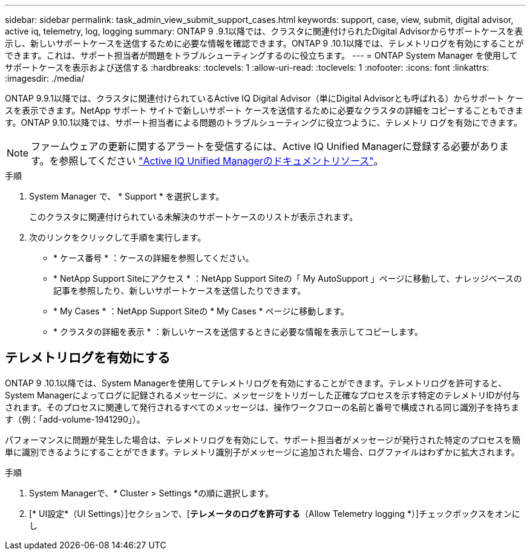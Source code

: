 ---
sidebar: sidebar 
permalink: task_admin_view_submit_support_cases.html 
keywords: support, case, view, submit, digital advisor, active iq, telemetry, log, logging 
summary: ONTAP 9 .9.1以降では、クラスタに関連付けられたDigital Advisorからサポートケースを表示し、新しいサポートケースを送信するために必要な情報を確認できます。ONTAP 9 .10.1以降では、テレメトリログを有効にすることができます。これは、サポート担当者が問題をトラブルシューティングするのに役立ちます。 
---
= ONTAP System Manager を使用してサポートケースを表示および送信する
:hardbreaks:
:toclevels: 1
:allow-uri-read: 
:toclevels: 1
:nofooter: 
:icons: font
:linkattrs: 
:imagesdir: ./media/


[role="lead"]
ONTAP 9.9.1以降では、クラスタに関連付けられているActive IQ Digital Advisor（単にDigital Advisorとも呼ばれる）からサポート ケースを表示できます。NetApp サポート サイトで新しいサポート ケースを送信するために必要なクラスタの詳細をコピーすることもできます。ONTAP 9.10.1以降では、サポート担当者による問題のトラブルシューティングに役立つように、テレメトリ ログを有効にできます。


NOTE: ファームウェアの更新に関するアラートを受信するには、Active IQ Unified Managerに登録する必要があります。を参照してください link:https://netapp.com/support-and-training/documentation/active-iq-unified-manager["Active IQ Unified Managerのドキュメントリソース"^]。

.手順
. System Manager で、 * Support * を選択します。
+
このクラスタに関連付けられている未解決のサポートケースのリストが表示されます。

. 次のリンクをクリックして手順を実行します。
+
** * ケース番号 * ：ケースの詳細を参照してください。
** * NetApp Support Siteにアクセス * ：NetApp Support Siteの「 My AutoSupport 」ページに移動して、ナレッジベースの記事を参照したり、新しいサポートケースを送信したりできます。
** * My Cases * ：NetApp Support Siteの * My Cases * ページに移動します。
** * クラスタの詳細を表示 * ：新しいケースを送信するときに必要な情報を表示してコピーします。






== テレメトリログを有効にする

ONTAP 9 .10.1以降では、System Managerを使用してテレメトリログを有効にすることができます。テレメトリログを許可すると、System Managerによってログに記録されるメッセージに、メッセージをトリガーした正確なプロセスを示す特定のテレメトリIDが付与されます。そのプロセスに関連して発行されるすべてのメッセージは、操作ワークフローの名前と番号で構成される同じ識別子を持ちます（例：「add-volume-1941290」）。

パフォーマンスに問題が発生した場合は、テレメトリログを有効にして、サポート担当者がメッセージが発行された特定のプロセスを簡単に識別できるようにすることができます。テレメトリ識別子がメッセージに追加された場合、ログファイルはわずかに拡大されます。

.手順
. System Managerで、* Cluster > Settings *の順に選択します。
. [* UI設定*（UI Settings）]セクションで、[*テレメータのログを許可する*（Allow Telemetry logging *）]チェックボックスをオンにし

